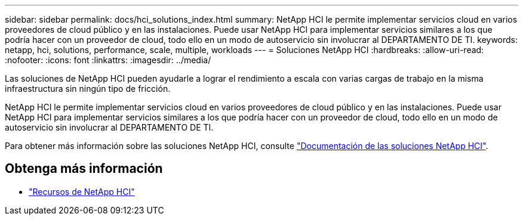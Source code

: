 ---
sidebar: sidebar 
permalink: docs/hci_solutions_index.html 
summary: NetApp HCI le permite implementar servicios cloud en varios proveedores de cloud público y en las instalaciones. Puede usar NetApp HCI para implementar servicios similares a los que podría hacer con un proveedor de cloud, todo ello en un modo de autoservicio sin involucrar al DEPARTAMENTO DE TI. 
keywords: netapp, hci, solutions, performance, scale, multiple, workloads 
---
= Soluciones NetApp HCI
:hardbreaks:
:allow-uri-read: 
:nofooter: 
:icons: font
:linkattrs: 
:imagesdir: ../media/


[role="lead"]
Las soluciones de NetApp HCI pueden ayudarle a lograr el rendimiento a escala con varias cargas de trabajo en la misma infraestructura sin ningún tipo de fricción.

NetApp HCI le permite implementar servicios cloud en varios proveedores de cloud público y en las instalaciones. Puede usar NetApp HCI para implementar servicios similares a los que podría hacer con un proveedor de cloud, todo ello en un modo de autoservicio sin involucrar al DEPARTAMENTO DE TI.

Para obtener más información sobre las soluciones NetApp HCI, consulte https://docs.netapp.com/us-en/hci-solutions/index.html["Documentación de las soluciones NetApp HCI"^].

[discrete]
== Obtenga más información

* https://www.netapp.com/hybrid-cloud/hci-documentation/["Recursos de NetApp HCI"^]

